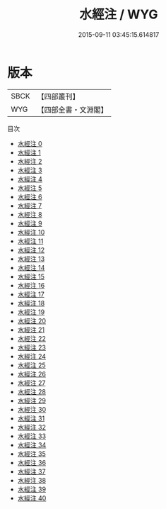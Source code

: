 #+TITLE: 水經注 / WYG

#+DATE: 2015-09-11 03:45:15.614817
* 版本
 |      SBCK|【四部叢刊】  |
 |       WYG|【四部全書・文淵閣】|
目次
 - [[file:KR2k0058_000.txt][水經注 0]]
 - [[file:KR2k0058_001.txt][水經注 1]]
 - [[file:KR2k0058_002.txt][水經注 2]]
 - [[file:KR2k0058_003.txt][水經注 3]]
 - [[file:KR2k0058_004.txt][水經注 4]]
 - [[file:KR2k0058_005.txt][水經注 5]]
 - [[file:KR2k0058_006.txt][水經注 6]]
 - [[file:KR2k0058_007.txt][水經注 7]]
 - [[file:KR2k0058_008.txt][水經注 8]]
 - [[file:KR2k0058_009.txt][水經注 9]]
 - [[file:KR2k0058_010.txt][水經注 10]]
 - [[file:KR2k0058_011.txt][水經注 11]]
 - [[file:KR2k0058_012.txt][水經注 12]]
 - [[file:KR2k0058_013.txt][水經注 13]]
 - [[file:KR2k0058_014.txt][水經注 14]]
 - [[file:KR2k0058_015.txt][水經注 15]]
 - [[file:KR2k0058_016.txt][水經注 16]]
 - [[file:KR2k0058_017.txt][水經注 17]]
 - [[file:KR2k0058_018.txt][水經注 18]]
 - [[file:KR2k0058_019.txt][水經注 19]]
 - [[file:KR2k0058_020.txt][水經注 20]]
 - [[file:KR2k0058_021.txt][水經注 21]]
 - [[file:KR2k0058_022.txt][水經注 22]]
 - [[file:KR2k0058_023.txt][水經注 23]]
 - [[file:KR2k0058_024.txt][水經注 24]]
 - [[file:KR2k0058_025.txt][水經注 25]]
 - [[file:KR2k0058_026.txt][水經注 26]]
 - [[file:KR2k0058_027.txt][水經注 27]]
 - [[file:KR2k0058_028.txt][水經注 28]]
 - [[file:KR2k0058_029.txt][水經注 29]]
 - [[file:KR2k0058_030.txt][水經注 30]]
 - [[file:KR2k0058_031.txt][水經注 31]]
 - [[file:KR2k0058_032.txt][水經注 32]]
 - [[file:KR2k0058_033.txt][水經注 33]]
 - [[file:KR2k0058_034.txt][水經注 34]]
 - [[file:KR2k0058_035.txt][水經注 35]]
 - [[file:KR2k0058_036.txt][水經注 36]]
 - [[file:KR2k0058_037.txt][水經注 37]]
 - [[file:KR2k0058_038.txt][水經注 38]]
 - [[file:KR2k0058_039.txt][水經注 39]]
 - [[file:KR2k0058_040.txt][水經注 40]]
